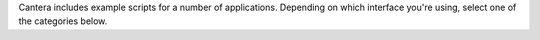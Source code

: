 .. title: Examples Index
.. slug: index
.. description: Index of Examples

.. container:: jumbotron

   .. raw:: html

      <h1 class="display-4">Cantera Examples</h1>

   .. class:: lead

      Cantera includes example scripts for a number of applications. Depending on which interface
      you're using, select one of the categories below.


.. container:: container

   .. row::

      .. container:: col-12

         .. container:: card-deck

            .. container:: card

               .. container::
                  :tagname: a
                  :attributes: href="python/index.html"
                              title="Python Examples"

                  .. container:: card-header section-card

                     Python Examples

               .. container:: card-body

                  .. container:: card-text

                     Examples of using the Python interface

            .. container:: card

               .. container::
                  :tagname: a
                  :attributes: href="matlab/index.html"
                              title="Matlab Examples"

                  .. container:: card-header section-card

                     Matlab Examples

               .. container:: card-body

                  .. container:: card-text

                     Examples of using the Matlab interface

            .. container:: card

               .. container::
                  :tagname: a
                  :attributes: href="jupyter/index.html"
                              title="Jupyter Notebook Examples"

                  .. container:: card-header section-card

                     Jupyter Notebook Examples

               .. container:: card-body

                  .. container:: card-text

                     Examples of using the Jupyter Notebook and the Python interface.

   .. row::

      .. container:: col-12

         .. container:: card-deck

            .. container:: card

               .. container::
                  :tagname: a
                  :attributes: href="cxx/index.html"
                              title="C++ Examples"

                  .. container:: card-header section-card

                     C++ Examples

               .. container:: card-body

                  .. container:: card-text

                     Examples of using Cantera directly from C++ applications.

            .. container:: card

               .. container::
                  :tagname: a
                  :attributes: href="fortran/index.html"
                              title="Fortran Examples"

                  .. container:: card-header section-card

                     Fortran Examples

               .. container:: card-body

                  .. container:: card-text

                     Examples of using the Cantera Fortran 90 interface, and of using Cantera from Fortran 77.

